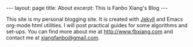#+OPTIONS: toc:nil num:nil
#+BEGIN_EXPORT html
---
layout: page
title: About
excerpt: This is Fanbo Xiang's Blog
---
#+END_EXPORT

This site is my personal blogging site. It is created with [[https://jekyllrb.com/][Jekyll]] and Emacs
org-mode html utilities. I will post practical guides for some algorithms and
set-ups. You can find more about me at [[http://www.fbxiang.com]] and contact me at
[[mailto:xiangfanbo@gmail.com][xiangfanbo@gmail.com]].
